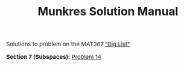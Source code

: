 #+TITLE:Munkres Solution Manual
#+DESCRIPTION:Directory
#+HTML_HEAD: <link rel="stylesheet" type="text/css" href="https://gongzhitaao.org/orgcss/org.css"/>
#+HTML_HEAD: <style> body {font-size:15px;} </style>

Solutions to problem on the MAT367 [[https://www.math.toronto.edu/ivan/mat327/docs/biglist.pdf]["Big List"]]

*Section 7 (Subspaces):* [[./7/14.html][Problem 14]]
